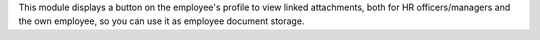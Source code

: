 This module displays a button on the employee's profile to view linked attachments, both
for HR officers/managers and the own employee, so you can use it as employee document storage.
